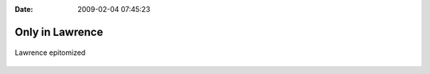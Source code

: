 :Date: 2009-02-04 07:45:23

Only in Lawrence
================

.. figure:: http://media.ericholscher.com/images/djangofood.png
   :align: center
   :alt: Lawrence epitomized
   
   Lawrence epitomized


